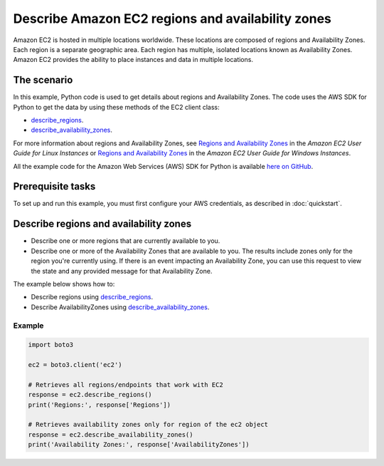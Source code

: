.. Copyright 2010-2017 Amazon.com, Inc. or its affiliates. All Rights Reserved.

   This work is licensed under a Creative Commons Attribution-NonCommercial-ShareAlike 4.0
   International License (the "License"). You may not use this file except in compliance with the
   License. A copy of the License is located at http://creativecommons.org/licenses/by-nc-sa/4.0/.

   This file is distributed on an "AS IS" BASIS, WITHOUT WARRANTIES OR CONDITIONS OF ANY KIND,
   either express or implied. See the License for the specific language governing permissions and
   limitations under the License.
   
.. _aws-boto-ec2-example-regions-zones:

##################################################
Describe Amazon EC2 regions and availability zones
##################################################

Amazon EC2 is hosted in multiple locations worldwide. These locations are composed of regions and 
Availability Zones. Each region is a separate geographic area. Each region has multiple, isolated 
locations known as Availability Zones. Amazon EC2 provides the ability to place instances and data 
in multiple locations.

The scenario
============

In this example, Python code is used to get details about regions and Availability Zones. The code uses the 
AWS SDK for Python to get the data by using these methods of the EC2 client class:
 
* `describe_regions <https://boto3.amazonaws.com/v1/documentation/api/latest/reference/services/ec2.html#EC2.Client.describe_regions>`_. 

* `describe_availability_zones <https://boto3.amazonaws.com/v1/documentation/api/latest/reference/services/ec2.html#EC2.Client.describe_availability_zones>`_. 
 
For more information about regions and Availability Zones, see 
`Regions and Availability Zones <http://docs.aws.amazon.com/AWSEC2/latest/UserGuide/using-regions-availability-zones.html>`_ 
in the *Amazon EC2 User Guide for Linux Instances* or 
`Regions and Availability Zones <https://docs.aws.amazon.com/AWSEC2/latest/WindowsGuide/concepts.html>`_ 
in the *Amazon EC2 User Guide for Windows Instances*.

All the example code for the Amazon Web Services (AWS) SDK for Python is available `here on GitHub <https://github.com/awsdocs/aws-doc-sdk-examples/tree/master/python/example_code>`_.

Prerequisite tasks
=================

To set up and run this example, you must first configure your AWS credentials, as described in :doc:`quickstart`.

Describe regions and availability zones
=======================================

* Describe one or more regions that are currently available to you. 

* Describe one or more of the Availability Zones that are available to you. The results include zones 
  only for the region you're currently using. If there is an event impacting an Availability Zone, 
  you can use this request to view the state and any provided message for that Availability Zone.

The example below shows how to:
 
* Describe regions using 
  `describe_regions <https://boto3.amazonaws.com/v1/documentation/api/latest/reference/services/ec2.html#EC2.Client.describe_regions>`_.

* Describe AvailabilityZones using 
  `describe_availability_zones <https://boto3.amazonaws.com/v1/documentation/api/latest/reference/services/ec2.html#EC2.Client.describe_availability_zones>`_.
 
Example
-------

.. code-block:: python

        import boto3

        ec2 = boto3.client('ec2')

        # Retrieves all regions/endpoints that work with EC2
        response = ec2.describe_regions()
        print('Regions:', response['Regions'])

        # Retrieves availability zones only for region of the ec2 object
        response = ec2.describe_availability_zones()
        print('Availability Zones:', response['AvailabilityZones'])

